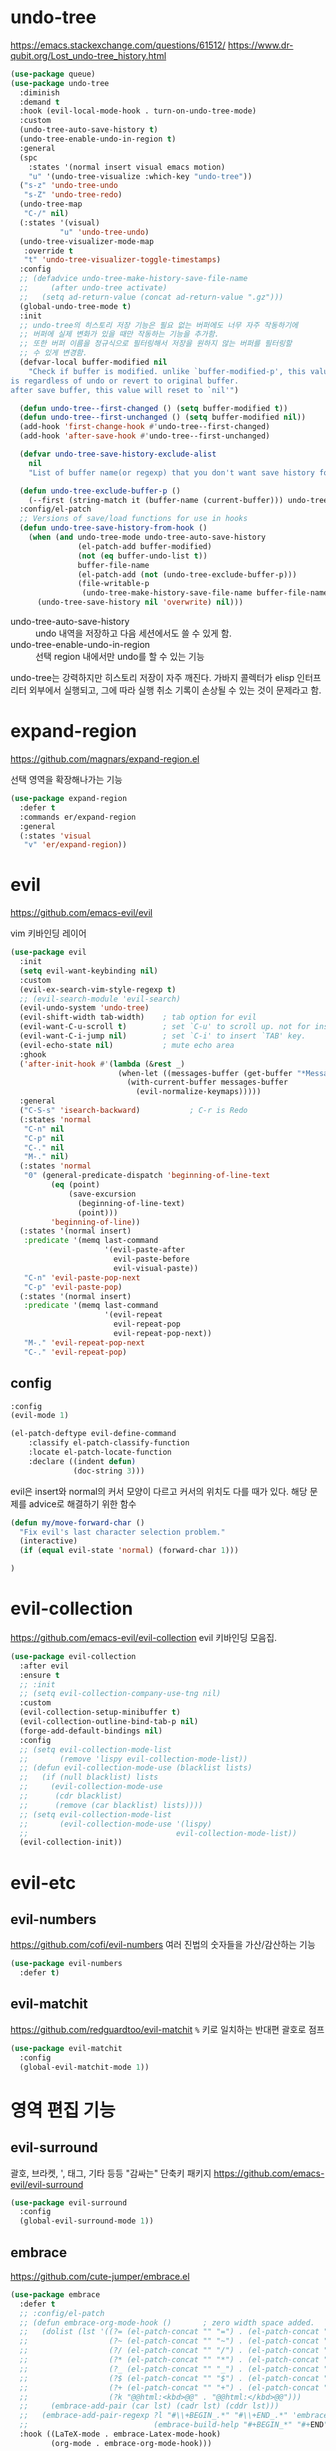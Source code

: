 #+auto_tangle: t

* undo-tree
:PROPERTIES:
:ID:       20704DF1-2D01-4ED4-A54D-58EDB736FD1D
:END:
https://emacs.stackexchange.com/questions/61512/
https://www.dr-qubit.org/Lost_undo-tree_history.html
#+begin_src emacs-lisp :tangle yes
(use-package queue)
(use-package undo-tree
  :diminish
  :demand t
  :hook (evil-local-mode-hook . turn-on-undo-tree-mode)
  :custom
  (undo-tree-auto-save-history t)
  (undo-tree-enable-undo-in-region t)
  :general
  (spc
    :states '(normal insert visual emacs motion)
    "u" '(undo-tree-visualize :which-key "undo-tree"))
  ("s-z" 'undo-tree-undo
   "s-Z" 'undo-tree-redo)
  (undo-tree-map
   "C-/" nil)
  (:states '(visual)
           "u" 'undo-tree-undo)
  (undo-tree-visualizer-mode-map
   :override t
   "t" 'undo-tree-visualizer-toggle-timestamps)
  :config
  ;; (defadvice undo-tree-make-history-save-file-name
  ;;     (after undo-tree activate)
  ;;   (setq ad-return-value (concat ad-return-value ".gz")))
  (global-undo-tree-mode t)
  :init
  ;; undo-tree의 히스토리 저장 기능은 필요 없는 버퍼에도 너무 자주 작동하기에
  ;; 버퍼에 실제 변화가 있을 때만 작동하는 기능을 추가함.
  ;; 또한 버퍼 이름을 정규식으로 필터링해서 저장을 원하지 않는 버퍼를 필터링할
  ;; 수 있게 변경함.
  (defvar-local buffer-modified nil
    "Check if buffer is modified. unlike `buffer-modified-p', this value
is regardless of undo or revert to original buffer.
after save buffer, this value will reset to `nil'")

  (defun undo-tree--first-changed () (setq buffer-modified t))
  (defun undo-tree--first-unchanged () (setq buffer-modified nil))
  (add-hook 'first-change-hook #'undo-tree--first-changed)
  (add-hook 'after-save-hook #'undo-tree--first-unchanged)

  (defvar undo-tree-save-history-exclude-alist
    nil
    "List of buffer name(or regexp) that you don't want save history for undo-tree.")

  (defun undo-tree-exclude-buffer-p ()
    (--first (string-match it (buffer-name (current-buffer))) undo-tree-save-history-exclude-alist))
  :config/el-patch
  ;; Versions of save/load functions for use in hooks
  (defun undo-tree-save-history-from-hook ()
    (when (and undo-tree-mode undo-tree-auto-save-history
               (el-patch-add buffer-modified)
               (not (eq buffer-undo-list t))
               buffer-file-name
               (el-patch-add (not (undo-tree-exclude-buffer-p)))
               (file-writable-p
                (undo-tree-make-history-save-file-name buffer-file-name)))
      (undo-tree-save-history nil 'overwrite) nil)))
#+end_src

- undo-tree-auto-save-history :: undo 내역을 저장하고 다음 세션에서도 쓸 수 있게 함.
- undo-tree-enable-undo-in-region :: 선택 region 내에서만 undo를 할 수 있는 기능

undo-tree는 강력하지만 히스토리 저장이 자주 깨진다. 가바지 콜렉터가 elisp 인터프리터 외부에서 실행되고, 그에 따라 실행 취소 기록이 손상될 수 있는 것이 문제라고 함.

* expand-region
:PROPERTIES:
:ID:       5F9CAFF3-AA41-444F-8AE8-24215392F1C7
:END:
https://github.com/magnars/expand-region.el

선택 영역을 확장해나가는 기능
#+begin_src emacs-lisp :tangle yes
(use-package expand-region
  :defer t
  :commands er/expand-region
  :general
  (:states 'visual
   "v" 'er/expand-region))
#+end_src

* evil
:PROPERTIES:
:ID:       0F8599FE-8C21-405D-9490-D01FA3C3104A
:END:
https://github.com/emacs-evil/evil

vim 키바인딩 레이어
#+begin_src emacs-lisp :tangle yes
(use-package evil
  :init
  (setq evil-want-keybinding nil)
  :custom
  (evil-ex-search-vim-style-regexp t)
  ;; (evil-search-module 'evil-search)
  (evil-undo-system 'undo-tree)
  (evil-shift-width tab-width)    ; tab option for evil
  (evil-want-C-u-scroll t)        ; set `C-u' to scroll up. not for insert mode.
  (evil-want-C-i-jump nil)        ; set `C-i' to insert `TAB' key.
  (evil-echo-state nil)           ; mute echo area
  :ghook
  ('after-init-hook #'(lambda (&rest _)
                        (when-let ((messages-buffer (get-buffer "*Messages*")))
                          (with-current-buffer messages-buffer
                            (evil-normalize-keymaps)))))
  :general
  ("C-S-s" 'isearch-backward)           ; C-r is Redo
  (:states 'normal
   "C-n" nil
   "C-p" nil
   "C-." nil
   "M-." nil)
  (:states 'normal
   "0" (general-predicate-dispatch 'beginning-of-line-text
         (eq (point)
             (save-excursion
               (beginning-of-line-text)
               (point)))
         'beginning-of-line))
  (:states '(normal insert)
   :predicate '(memq last-command
                     '(evil-paste-after
                       evil-paste-before
                       evil-visual-paste))
   "C-n" 'evil-paste-pop-next
   "C-p" 'evil-paste-pop)
  (:states '(normal insert)
   :predicate '(memq last-command
                     '(evil-repeat
                       evil-repeat-pop
                       evil-repeat-pop-next))
   "M-." 'evil-repeat-pop-next
   "C-." 'evil-repeat-pop)
#+end_src

** config
:PROPERTIES:
:ID:       AA15DDC6-91BC-43A4-84BA-BBEF9D691990
:END:
#+begin_src emacs-lisp :tangle yes
  :config
  (evil-mode 1)
#+end_src

#+begin_src emacs-lisp :tangle yes
(el-patch-deftype evil-define-command
    :classify el-patch-classify-function
    :locate el-patch-locate-function
    :declare ((indent defun)
              (doc-string 3)))
#+end_src

evil은 insert와 normal의 커서 모양이 다르고 커서의 위치도 다를 때가
있다. 해당 문제를 advice로 해결하기 위한 함수
#+begin_src emacs-lisp :tangle yes
  (defun my/move-forward-char ()
    "Fix evil's last character selection problem."
    (interactive)
    (if (equal evil-state 'normal) (forward-char 1)))
#+end_src

#+begin_src emacs-lisp :tangle yes
)
#+end_src

* evil-collection
:PROPERTIES:
:ID:       924A4906-0FAC-4C94-8941-D06F6CE8F548
:END:
https://github.com/emacs-evil/evil-collection
evil 키바인딩 모음집.
#+begin_src emacs-lisp :tangle yes
  (use-package evil-collection
    :after evil
    :ensure t
    ;; :init
    ;; (setq evil-collection-company-use-tng nil)
    :custom
    (evil-collection-setup-minibuffer t)
    (evil-collection-outline-bind-tab-p nil)
    (forge-add-default-bindings nil)
    :config
    ;; (setq evil-collection-mode-list
    ;;       (remove 'lispy evil-collection-mode-list))
    ;; (defun evil-collection-mode-use (blacklist lists)
    ;;   (if (null blacklist) lists
    ;;     (evil-collection-mode-use
    ;;      (cdr blacklist)
    ;;      (remove (car blacklist) lists))))
    ;; (setq evil-collection-mode-list
    ;;       (evil-collection-mode-use '(lispy)
    ;;                                 evil-collection-mode-list))
    (evil-collection-init))
#+end_src

* evil-etc 
** evil-numbers
:PROPERTIES:
:ID:       AF16B630-9036-42C6-915A-2F55092B3FC5
:END:
https://github.com/cofi/evil-numbers
여러 진법의 숫자들을 가산/감산하는 기능
#+begin_src emacs-lisp :tangle yes
(use-package evil-numbers
  :defer t)
#+end_src

** evil-matchit
:PROPERTIES:
:ID:       881D442B-6F03-49A0-9BAC-CC4AA8982AE6
:END:
https://github.com/redguardtoo/evil-matchit
=%= 키로 일치하는 반대편 괄호로 점프
#+begin_src emacs-lisp :tangle yes
(use-package evil-matchit
  :config
  (global-evil-matchit-mode 1))
#+end_src

* 영역 편집 기능
:PROPERTIES:
:ID:       F5085277-203F-4032-A539-590CB45D988E
:END:
** evil-surround
:PROPERTIES:
:ID:       F1AAEFEB-96BE-4574-B0A9-327DA9AB7302
:END:
괄호, 브라켓, ', 태그, 기타 등등 "감싸는" 단축키 패키지
https://github.com/emacs-evil/evil-surround
#+begin_src emacs-lisp :tangle yes
(use-package evil-surround
  :config
  (global-evil-surround-mode 1))
#+end_src

** embrace
:PROPERTIES:
:ID:       44B20B76-7CBA-4B21-A6B4-87267874723F
:END:
https://github.com/cute-jumper/embrace.el
#+begin_src emacs-lisp :tangle yes
(use-package embrace
  :defer t
  ;; :config/el-patch
  ;; (defun embrace-org-mode-hook ()       ; zero width space added.
  ;;   (dolist (lst '((?= (el-patch-concat "​" "=") . (el-patch-concat "=" "​"))
  ;;                  (?~ (el-patch-concat "​" "~") . (el-patch-concat "~" "​"))
  ;;                  (?/ (el-patch-concat "​" "/") . (el-patch-concat "/" "​"))
  ;;                  (?* (el-patch-concat "​" "*") . (el-patch-concat "*" "​"))
  ;;                  (?_ (el-patch-concat "​" "_") . (el-patch-concat "_" "​"))
  ;;                  (?$ (el-patch-concat "​" "$") . (el-patch-concat "$" "​"))
  ;;                  (?+ (el-patch-concat "​" "+") . (el-patch-concat "+" "​"))
  ;;                  (?k "@@html:<kbd>@@" . "@@html:</kbd>@@")))
  ;;     (embrace-add-pair (car lst) (cadr lst) (cddr lst)))
  ;;   (embrace-add-pair-regexp ?l "#\\+BEGIN_.*" "#\\+END_.*" 'embrace-with-org-block
  ;;                            (embrace-build-help "#+BEGIN_*" "#+END") t))
  :hook ((LaTeX-mode . embrace-Latex-mode-hook)
         (org-mode . embrace-org-mode-hook)))
#+end_src

#+begin_src emacs-lisp :tangle yes
(el-patch-feature 'embrace)
(with-eval-after-load 'embrace
  (el-patch-defun embrace-org-mode-hook () ; zero width space added.
    (dolist (lst '((?= (el-patch-concat "​" "=") . (el-patch-concat "=" "​"))
                   (?~ (el-patch-concat "​" "~") . (el-patch-concat "~" "​"))
                   (?/ (el-patch-concat "​" "/") . (el-patch-concat "/" "​"))
                   (?* (el-patch-concat "​" "*") . (el-patch-concat "*" "​"))
                   (?_ (el-patch-concat "​" "_") . (el-patch-concat "_" "​"))
                   (?$ (el-patch-concat "​" "$") . (el-patch-concat "$" "​"))
                   (?+ (el-patch-concat "​" "+") . (el-patch-concat "+" "​"))
                   (?k "@@html:<kbd>@@" . "@@html:</kbd>@@")))
      (embrace-add-pair (car lst) (cadr lst) (cddr lst)))
    (embrace-add-pair-regexp ?l "#\\+BEGIN_.*" "#\\+END_.*" 'embrace-with-org-block
                             (embrace-build-help "#+BEGIN_*" "#+END") t)))
#+end_src

https://github.com/cute-jumper/evil-embrace.el
#+begin_src emacs-lisp :tangle yes
(use-package evil-embrace
  ;; :hook ((LaTeX-mode . (lambda ()
  ;;                        (add-to-list
  ;;                         'evil-embrace-evil-surround-keys
  ;;                         ?o))))
  :config
  (evil-embrace-enable-evil-surround-integration))
#+end_src

** evil-exchange
:PROPERTIES:
:ID:       4EFE6B57-8D24-46F2-B0EF-F7323DF269AE
:END:
http://github.com/Dewdrops/evil-exchange

​=gx=​로 영역을 선택해서 맞바꾸는 기능.
​=gX=​로 선택을 취소할 수 있다.
#+begin_src emacs-lisp :tangle yes
(use-package evil-exchange
  :config
  (evil-exchange-install))
#+end_src

** evil-lion
:PROPERTIES:
:ID:       06572FD6-C5B8-4B26-8F0F-CA01005208BA
:END:
https://github.com/edkolev/evil-lion

align operator를 추가함
​~COUNT gl|gL ip(text-object paragraph) SPC|=|기타등등 구분자~​
#+begin_src emacs-lisp :tangle yes
(use-package evil-lion
  :after evil
  :straight (:host github :repo "edkolev/evil-lion")
  :commands (evil-lion-left evil-lion-right)
  :general
  (:states '(normal visual)
         "g l " 'evil-lion-left
         "g L " 'evil-lion-right))
#+end_src

** evil-nerd-commenter
:PROPERTIES:
:ID:       81D14C5A-379C-4BC3-B140-C1B08A050F5F
:END:
https://github.com/redguardtoo/evil-nerd-commenter
#+begin_src emacs-lisp :tangle yes
(use-package evil-nerd-commenter
  :general
  (:states 'normal
   "gc" 'evilnc-comment-operator
   "s-/" 'evilnc-comment-or-uncomment-lines
   "gy" 'evilnc-copy-and-comment-operator)
  :config
  (with-eval-after-load 'counsel
   (defun counsel-imenu-comments ()
     "Imenu display comments."
     (interactive)
     (let* ((imenu-create-index-function 'evilnc-imenu-create-index-function))
       (counsel-imenu)))))
#+end_src

** rotfr
https://github.com/herbertjones/rotfr
cycle-at-point와 같은 기능.

#+begin_src emacs-lisp :tangle yes
(use-package rotfr
  :straight (rotfr
             :repo "https://github.com/herbertjones/rotfr")
  :general
  (:states 'normal
   "[r" 'rotfr-rotate-this
   "]r" 'rotfr-rotate-this-reversed)
  :config
  (push '(:mode lisp-interaction-mode :rot ("t" "nil")) rotfr-rotation-sets))
#+end_src

* 다중 편집 기능
:PROPERTIES:
:ID:       7BC8300C-123D-4166-835B-C4D226DB85AF
:END:
- evil과의 호환성에서 evil-mc가 더 좋다.
- multiple-cursors의 가장 큰 문제는 너무 잦은 run once/or all 프롬프트와 "file:./var/mc-list.el" 파일 수정이 불가피하다는 점
- 설정 측면에서 evil-mc 또한 좋은 편은 아니지만 multiple-cursors보다는 쉬운 편
- 하지만 multiple-cursors의 기능을 사용하는 좋은 패키지들이 꽤 있다

** TODO evil-mc
:PROPERTIES:
:ID:       1454CD20-A1C4-4822-8D66-79B733A5D440
:END:
https://github.com/gabesoft/evil-mc
#+begin_src emacs-lisp :tangle yes
(use-package evil-mc
  :defer t
  :diminish
  :functions evil-mc-has-cursors-p
  :commands (evil-mc-mode)
  :general
  ("s-d" 'evil-mc-make-and-goto-next-match
   "s-D" 'evil-mc-make-and-goto-prev-match
   "M-<mouse-1>" 'evil-mc-toggle-cursor-on-click
   "M-s-j" '(evil-mc-make-cursor-move-next-line :which-key "make cursor & go down")
   "M-s-k" '(evil-mc-make-cursor-move-prev-line :which-key "make cursor & go up")
   "M-s-i" '(evil-mc-toggle-cursor-here :which-key "toggle cursor here")
   "M-s-n" '(evil-mc-skip-and-goto-next-match :which-key "next match")
   "M-s-p" '(evil-mc-skip-and-goto-prev-match :which-key "prev match")
   "M-s-q" '(evil-mc-undo-all-cursors :which-key "quit multicursor")
   "M-s-h" '(evil-mc-skip-and-goto-prev-cursor :which-key "prev cursor")
   "M-s-l" '(evil-mc-skip-and-goto-next-cursor :which-key "next cursor")
   "M-s-u" '(evil-mc-undo-last-added-cursor :which-key "undo cursor")
   "M-s-s" '(evil-mc-toggle-frozen :which-key "pause/resume cursor"))
  (:states 'normal
   "<escape>" (general-predicate-dispatch 'evil-force-normal-state
                (and (fboundp 'evil-mc-has-cursors-p) (evil-mc-has-cursors-p)) 'evil-mc-undo-all-cursors
                ;; (evil-mc-has-cursors-p) 'evil-mc-undo-all-cursors
                ))
  :config
  (defun evil-mc-toggle-cursor-here ()
    "Toggle Fake Cursor."
    (interactive)
    (if (eq (point) (evil-mc-get-cursor-start (evil-mc-find-next-cursor)))
        (evil-mc-undo-cursor-at-pos (point))
      (evil-mc-make-cursor-here)))
  (defun evil-mc-toggle-frozen ()
    "Toggle fake cursor pause/resume."
    (interactive)
    (if evil-mc-frozen
        (evil-mc-resume-cursors)
      (evil-mc-pause-cursors)))

  (defun evil--mc-make-cursor-at-col (_startcol endcol orig-line)
    (move-to-column endcol)
    (unless (= (line-number-at-pos) orig-line)
      (evil-mc-make-cursor-here)))
  ;; During visual selection point has +1 value
  (defun evil-mc-make-vertical-cursors (beg end)
    (interactive (list (region-beginning) (- (region-end) 1)))
    (evil-exit-visual-state)
    (evil-mc-pause-cursors)
    ;; Because `evil-mc-resume-cursors` produces a cursor,
    ;; we have to skip a current line here to avoid having +1 cursor
    (apply-on-rectangle #'evil--mc-make-cursor-at-col
                        beg end (line-number-at-pos))
    (evil-mc-resume-cursors)
    ;; Because `evil-mc-resume-cursors` produces a cursor, we need to place it on on the
    ;; same column as the others
    (move-to-column (evil-mc-column-number end)))

  ;; https://github.com/gabesoft/evil-mc/issues/22#issuecomment-273352904
  (dolist
      (elem
       '((Buffer-menu-mark . ((:default . evil-mc-execute-default-call)))
         (Buffer-menu-unmark . ((:default . evil-mc-execute-default-call)))
         ;; and magit
         (magit-stage . ((:default . evil-mc-execute-default-call)))
         (magit-unstage . ((:default . evil-mc-execute-default-call)))
         ;; add `M-i' tab key.
         (tab-to-tab-stop . ((:default . evil-mc-execute-default-call)))
         ;; add wdired
         (wdired--self-insert . ((:default . evil-mc-execute-default-call)))))
    (add-to-list 'evil-mc-known-commands elem))

  ;; for dired
  ;; (add-to-list 'evil-mc-known-commands '(dired-flag-file-deletion . ((:default . evil-mc-execute-default-call))))
  ;; (add-to-list 'evil-mc-known-commands '(quoted-insert . ((:default . evil-mc-execute-default-evil-repeat))))
  (global-evil-mc-mode)
#+end_src

- evil-mc의 기능은 'evil-mc-known-commands의 목록으로 화이트리스트로 돌아간다.
- [ ] evil-org-open-below

*** TODO COMMENT el-patch [1/2]
:PROPERTIES:
:ID:       7BA6FF9C-6264-4B3C-BDCE-CF6606157F72
:END:
- [X] 커서 토글 기능을 추가했다.
- [ ] substitute 커서 위치 문제를 해결했다.

#+begin_src emacs-lisp :tangle yes
:config/el-patch
(evil-define-command evil-mc-make-cursor-here ()
  "Create a cursor at point."
  :repeat ignore
  :evil-mc t
  (evil-mc-run-cursors-before)
  (el-patch-wrap 3 0
    (if (evil-visual-state-p) (evil-mc-make-cursor-at-pos (- (point) 1))
      (evil-mc-make-cursor-at-pos (point)))))

(defun evil-mc-execute-evil-substitute ()
  "Execute an `evil-substitute' comand."
  (let ((point (point)))
    (evil-with-state normal
      (unless
          (el-patch-splice 2 0 (or region (eq point (point-at-bol))))
        (evil-forward-char 1 nil t))
      (evil-mc-execute-with-region-or-macro 'evil-substitute))))
#+end_src

*** end
#+begin_src emacs-lisp :tangle yes
)
#+end_src

*** el-patch(outside)
#+begin_src emacs-lisp :tangle yes
(el-patch-feature 'evil-mc)
(with-eval-after-load 'evil-mc
  (el-patch-evil-define-command evil-mc-make-cursor-here ()
    "Create a cursor at point."
    :repeat ignore
    :evil-mc t
    (evil-mc-run-cursors-before)
    (el-patch-wrap 3 0
      (if (evil-visual-state-p) (evil-mc-make-cursor-at-pos (- (point) 1))
        (evil-mc-make-cursor-at-pos (point)))))

  (el-patch-defun evil-mc-execute-evil-substitute ()
    "Execute an `evil-substitute' comand."
    (let ((point (point)))
      (evil-with-state normal
        (unless
            (el-patch-splice 2 0 (or region (eq point (point-at-bol))))
          (evil-forward-char 1 nil t))
        (evil-mc-execute-with-region-or-macro 'evil-substitute)))))
#+end_src

*** kak
:PROPERTIES:
:ID:       CC87FFC9-95C3-46DD-8C69-3A6F8FF38224
:END:
https://github.com/aome510/kak.el
#+begin_src emacs-lisp :tangle yes
(use-package kak
  :straight (kak
             :type git
             :host github
             :repo "aome510/kak.el"
             :fork (:repo "euokyun/kak.el"))
  :commands (kak-select kak-filter)
  :after evil-mc
  :preface
  (defun kak-select-bind (beg end)
    (interactive "r")
    (kak-select beg end nil))
  (defun kak-select-invert-bind (beg end)
    (interactive "r")
    (kak-select beg end t))
  (defun kak-filter-bind () (interactive) (kak-filter t))
  (defun kak-filter-exclude-bind () (interactive) (kak-filter nil))
  :general
  ("M-s-0" 'kak-insert-index)
  (:states 'visual
   "s-f" '(kak-select-bind :which-key "kak-select")
   "s-F" '(kak-select-invert-bind :which-key "kak-select-invert")
   "M-s-t" 'kak-split-lines
   "M-s-f" '(kak-filter-bind :which-key "kak-filter")
   "M-s-F" '(kak-filter-exclude-bind :which-key "kak-filter-exclude")))
#+end_src
- 100라인이 넘어가면 kak-split-lines는 굉장히 느려지고 max-lisp-eval-depth 에러를 띄운다.
- 최적화에 문제가 있음.

*** evil-mc-extras
https://github.com/gabesoft/evil-mc-extras
#+begin_src emacs-lisp :tangle yes
(use-package evil-mc-extras
  :config/el-patch
  (define-minor-mode evil-mc-extras-mode
    "Toggle evil multiple cursors extras in a single buffer."
    :group 'evil-mc-extras
    :init-value nil
    (el-patch-remove :keymap evil-mc-extras-key-map)
    (evil-normalize-keymaps))
  ;; :disabled
  :after evil-mc
  :hook (evil-mc-mode . evil-mc-extras-mode)
  :general
  (evil-mc-cursors-map
   :states 'visual
   "+" 'evil-mc-inc-num-at-each-cursor
   "-" 'evil-mc-dec-num-at-each-cursor))
#+end_src

** COMMENT multiple-cursors
https://github.com/magnars/multiple-cursors.el/
#+begin_src emacs-lisp :tangle no
(use-package multiple-cursors
  :custom
  (mc/edit-lines-empty-lines 'ignore)
  (mc/insert-numbers-default 1)
  (mc/unpause-jump-back nil)
  ;; :load-path (expand-file-name "./lisp/mc-pause.el" user-emacs-directory)
  ;; :general
  ;; ("s-1" 'mc/pause
  ;;  "s-2" 'mc/unpause
  ;;  "s-3" 'mc/toggle-pause
  ;;  )
  :config
  (push 'evil-state mc/cursor-specific-vars) ; evil-mode-cursor-back
  (load-file (expand-file-name "./lisp/mc-pause.el" user-emacs-directory))
  (require 'mc-pause)

  (defun mc/toggle-cursor-at-point ()
    "Create a fake cursor at point."
    (interactive)
    (let ((existing (mc/fake-cursor-at-point (point))))
      (if existing
          (mc/remove-fake-cursor existing)
        (save-excursion
          (goto-char (point))
          (mc/create-fake-cursor-at-point))))
    (unless mc/paused-mode (mc/maybe-multiple-cursors-mode)))

  ;; ./var/mc-list.el
  (defun mc/toggle-cmds-to-run-for-all ()
    "Toggle commands to apply all cursors or not."
    (interactive)
    (if mc/always-run-for-all
        (setq mc/always-run-for-all t)
      (setq mc/always-run-for-all nil)))

  ;; https://xenodium.com/all/
  (defsubst counsel--string-trim-left (string &optional regexp)
    "Trim STRING of leading string matching REGEXP.

REGEXP defaults to \"[ \\t\\n\\r]+\"."
    (if (string-match (concat "\\`\\(?:" (or regexp "[ \t\n\r]+") "\\)") string)
        (replace-match "" t t string)
      string))
  (defun adviced:counsel-M-x-action (orig-fun &rest r)
    "Additional support for multiple cursors."
    (apply orig-fun r)
    (let ((cmd (intern (counsel--string-trim-left (nth 0 r) "\\^"))))
      (when (and (boundp 'multiple-cursors-mode)
                 multiple-cursors-mode
                 cmd
                 (not (memq cmd mc--default-cmds-to-run-once))
                 (not (memq cmd mc/cmds-to-run-once))
                 (or mc/always-run-for-all
                     (memq cmd mc--default-cmds-to-run-for-all)
                     (memq cmd mc/cmds-to-run-for-all)
                     (mc/prompt-for-inclusion-in-whitelist cmd)))
        (mc/execute-command-for-all-fake-cursors cmd))))

  (advice-add #'counsel-M-x-action :around #'adviced:counsel-M-x-action))
#+end_src

* structure editing
:PROPERTIES:
:ID:       1B6A5C59-0010-4AC6-A2A5-8C8AEF591CFC
:END:
코드 구조를 사용하여 쉽게 편집하는 기능을 제공한다.
- lispy
  - lispyville
  - evil-lispy
  - swiper, ivy에 의존성을 가짐.
- smartparens
  - evil-smartparens
- paredit
  - evil-paredit
- parinfer
- evil-cleverparens
  smartparens와 paredit를 사용함
- tree-edit
  https://github.com/ethan-leba/tree-edit
  tree-sitter의 구문 트리를 통해 편집. tree-sitter가 지원하는 언어라면 lisp 계열 언어가 아니더라도 작동한다.
  - Java 지원(WIP)
- combobulate
  https://github.com/mickeynp/combobulate
  tree-sitter의 구문 트리를 사용하여 소스 코드를 조작하고 편집하는 프레임워크
  - Python
  - Typescript + React
  - Javascript + React
  - HTML
- objed
  https://github.com/clemera/objed

** COMMENT lispy
:PROPERTIES:
:ID:       E6EA9E52-6BA4-410D-8A4F-2BC1045A67A4
:END:
https://github.com/abo-abo/lispy
#+begin_src emacs-lisp :tangle yes
(use-package lispy
  :config
  (advice-add 'lispy-join :before #'my/move-forward-char)
  (advice-add 'lispy-eval-and-comment :before #'my/move-forward-char))
#+end_src

- [ ] lispy-split =M-RET=​에 바인딩 되어 있음
  + normal-mode에서는 forward-char를 advice 해야 함
  + insert-mode 매핑 없음

** COMMENT lispyville
:PROPERTIES:
:ID:       AD5B96EE-900D-43FC-B091-B4A1CF0483F6
:END:
https://github.com/noctuid/lispyville
#+begin_src emacs-lisp :tangle yes
(use-package lispyville
  :hook ((emacs-lisp-mode racket-mode lisp-interaction-mode lisp-mode) . lispyville-mode)
  :general
  (lispyville-mode-map
   :states 'normal
   "M-j" 'lispyville-drag-forward
   "M-k" 'lispyville-drag-backward
   ;; TODO: M-J M-K line drag
   ;; "M-J" 'lispy-join
   ;; "M-U" 'lispy-splice
   ;; "M-<return>" 'lispy-split
   ;; "M-r" 'lispy-raise-sexp
   "M-S-r" 'lispyville-raise-list
   "M-t" 'transpose-sexps
   ;; "M-v" 'lispy-convolute-sexp
   )
  ;; (lispyville-mode-map
  ;;  :states '(normal visual)
  ;;  "SPC e /" '(lispy-eval-and-comment :which-key "eval and comment"))

  :config
  (lispyville-set-key-theme
   '(operators                         ; change evil commands. y d c j .... all.
     c-w                               ; remap evil-delete-backword-word
     ;; additional                        ; drag, join and splice, etc.
     additional-movement                ; H,L []{}()
     slurp/barf-cp                      ; <>
     prettify                           ; indent
     commentary                         ; gc, gy, s/
     wrap
     ))

  (lispyville-enter-visual-when-marking))
#+end_src

** COMMENT evil-smartparens
https://github.com/expez/evil-smartparens

parinfer와 같이 쓰기 위해서 evil-smartparens-mode는 사용하지 않는다.
대신 raise-sexp, slurp, barf 기능은 사용한다.

#+begin_src emacs-lisp :tangle yes
(use-package evil-smartparens)
  ;; :hook ((racket-mode lisp-data-mode) . evil-smartparens))
#+end_src

** evil-cleverparens
https://github.com/luxbock/evil-cleverparens/

​~smartparen~​, ​~paredit~​의 기능을 사용한다. 
#+begin_src emacs-lisp :tangle yes
(use-package evil-cleverparens
  :general
  (:states '(normal visual motion)
           "<" 'evil-cp-<
           ">" 'evil-cp->)
  (:state 'normal
   "M-j" 'evil-cp-drag-forward
   "M-k" 'evil-cp-drag-backward
   "M-t" 'sp-transpose-hybrid-sexp
   "M-r" 'sp-raise-sexp
   "M-J" 'sp-join-sexp
   "M-S" 'sp-split-sexp
   "M-v" 'sp-convolute-sexp)
  :config/el-patch
  (defun evil-cp--skip-whitespace-and-comments (&optional reversep)
   "Skips whitespace and comments forward."
   (catch 'stop
     (if reversep
         (while (or (looking-back evil-cp--ws-regexp)
                    (evil-cp--point-in-comment (1- (point))))
           (backward-char)
           (when (bobp) (throw 'stop :bobp)))
       (while (or (looking-at evil-cp--ws-regexp)
                  (evil-cp--point-in-comment))
         (forward-char)
         (when (looking-at
                (el-patch-wrap 1 1
                  (or sp-comment-char
                      (progn
                       (dotimes (char 256)
                         (unless sp-comment-char
                           (when (= ?< (char-syntax char))
                             (setq sp-comment-char (string char)))))
                       sp-comment-char))))
           (forward-line))
         (when (eobp) (throw 'stop :eobp)))))))
#+end_src

- raise-sexp
  선택된 자식 요소를 부모 자리에 대체한다.
- join-sexp
  두 sexp를 합친다.
- split-sexp
  한 sexp를 두개로 나눈다.
- convulute-sexp
  커서 뒤의 sexp를 부모로, 나머지를 자식으로 구조를 변경한다.

** parinfer
https://github.com/justinbarclay/parinfer-rust-mode

#+begin_src emacs-lisp :tangle yes
(use-package parinfer-rust-mode
  :hook emacs-lisp-mode
  :general
  ("C-c C-p" '(nil :which-key "parinfer"))
  :custom
  (parinfer-rust-dim-parens nil)
  (parinfer-rust-auto-download t)
  (parinfer-rust-library (no-littering-expand-var-file-name "parinfer/parinfer-rust-library.so")))
#+end_src

두 가지 모드가 있다.
- paren-mode
  + paren 수정에 따라 parinfer가 indentation에만 관여한다.
- indent-mode
  + indentation 수정에 따라 paren을 알아서 변경한다.
- smart-mode
  + indent-mode와 비슷하지만 코드 구조를 유지한다.

* spatial-navigate
:PROPERTIES:
:ID:       26EB5D96-DB2B-4B4B-A8ED-AFC62E7A7AA0
:END:
https://gitlab.com/ideasman42/emacs-spatial-navigate
공백을 스킵하면서 빠르게 커서를 옮길 수 있음
#+begin_src emacs-lisp :tangle yes
(use-package spatial-navigate
  :general
  (:keymaps '(normal visual)
   "C-M-j" 'spatial-navigate-forward-vertical-box
   "C-M-k" 'spatial-navigate-backward-vertical-box)
  (:keymaps 'insert
   "C-M-j" 'spatial-navigate-forward-vertical-bar
   "C-M-k" 'spatial-navigate-backward-vertical-bar))
#+end_src

* avy
:PROPERTIES:
:CUSTOM_ID: avy
:ID:       97139C8A-0B42-41AD-89CE-CD67DE2318A4
:END:
https://github.com/abo-abo/avy
빠르게 화면 내를 탐색할 수 있다.
#+begin_src emacs-lisp :tangle yes
(use-package avy
  ;; :config
  ;; (set-face-italic 'avy-goto-char-timer-face nil)
  ;; (set-face-italic 'avy-lead-face nil)
  :general
  ("s-;" '(evil-avy-line-saving-column :which-key "avy-line")
   "s-t" 'evil-avy-goto-char-timer
   "s-p" 'avy-copy-line
   "s-P" 'avy-copy-region)
  (isearch-mode-map
   "s-t" 'avy-isearch)
  :custom
  (avy-background nil)
  (avy-style 'at-full)
  (avy-timeout-seconds 0.8)

  :config
  ;; https://github.com/abo-abo/avy/issues/127
  (defun avy-line-saving-column ()
    (interactive)
    (let ((col (current-column)))
      (avy-goto-line)
      (move-to-column col)))
  (declare-function avy-line-saving-column "ext:avy")
  (evil-define-avy-motion avy-line-saving-column line)
  (dolist (command '(avy-line-saving-column))
    (define-key evil-motion-state-map
      (vector 'remap command) (intern-soft (format "evil-%s" command))))
  ;; embark
  (with-eval-after-load 'embark
    (defun avy-action-embark (pt)
      (unwind-protect
          (save-excursion (goto-char pt) (embark-act))
        (select-window (cdr (ring-ref avy-ring 0))))
      t)
    (setf (alist-get 8388654 avy-dispatch-alist) 'avy-action-embark)))
#+end_src

* anzu
:PROPERTIES:
:ID:       E34BBAE5-A5C7-496F-8F85-C8E6D20E7A53
:END:
https://github.com/emacsorphanage/anzu
​=M-%=
#+begin_src emacs-lisp :tangle yes
(use-package anzu
  :bind
  ([remap query-replace] . anzu-query-replace-regexp))
#+end_src

* link-hint
:PROPERTIES:
:ID:       475C4475-4B94-4311-B44B-2F895BA3FABA
:END:
[[#ace-link][ace-link]]와 같은 기능을 한다. [[#avy][avy]]를 사용하는 것도 동일
#+begin_src emacs-lisp :tangle yes
(use-package link-hint
  :defer t
  :general
  (:states 'normal
           "g f" 'link-hint-open-link
           "g F" 'link-hint-copy-link))
#+end_src

* hideshow
:PROPERTIES:
:ID:       DA739142-4481-4370-A66E-D9DCBC8C0194
:END:
이맥스 내장 폴드 기능.

#+begin_src emacs-lisp :tangle yes
(use-package hideshow
  :straight (:type built-in)
  :hook (prog-mode . hs-minor-mode)
;;   :config/el-patch
;;   ;; evil과의 호환 문제인지 hideshow가 만든 접힘 표시가 접을때와 펼 때 커서의 위치가 다르다. 그 부분을 수정했다.
;;   (defun hs-toggle-hiding (&optional e)
;;   "Toggle hiding/showing of a block.
;; See `hs-hide-block' and `hs-show-block'.
;; Argument E should be the event that triggered this action."
;;   (interactive)
;;   (hs-life-goes-on
;;    (el-patch-remove (posn-set-point (event-end e)))
;;    (if (hs-already-hidden-p)
;;        (hs-show-block)
;;      (hs-hide-block))))
  :custom
  (hs-allow-nesting t))
#+end_src

#+begin_src emacs-lisp :tangle yes
(with-eval-after-load 'hideshow
  (el-patch-defun hs-toggle-hiding (&optional e)
     "Toggle hiding/showing of a block.
See `hs-hide-block' and `hs-show-block'.
Argument E should be the event that triggered this action."
     (interactive)
     (hs-life-goes-on
      (el-patch-remove (posn-set-point (event-end e)))
      (if (hs-already-hidden-p)
          (hs-show-block)
        (hs-hide-block)))))
#+end_src

